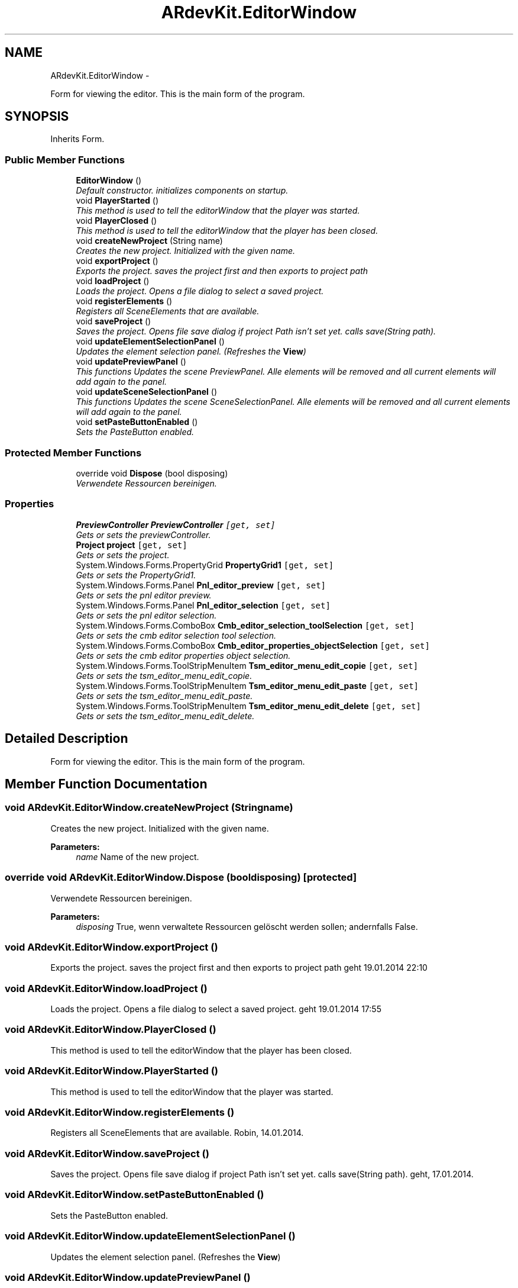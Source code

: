 .TH "ARdevKit.EditorWindow" 3 "Sat Mar 1 2014" "Version 0.2" "ARdevKit" \" -*- nroff -*-
.ad l
.nh
.SH NAME
ARdevKit.EditorWindow \- 
.PP
Form for viewing the editor\&. This is the main form of the program\&.  

.SH SYNOPSIS
.br
.PP
.PP
Inherits Form\&.
.SS "Public Member Functions"

.in +1c
.ti -1c
.RI "\fBEditorWindow\fP ()"
.br
.RI "\fIDefault constructor\&. initializes components on startup\&. \fP"
.ti -1c
.RI "void \fBPlayerStarted\fP ()"
.br
.RI "\fIThis method is used to tell the editorWindow that the player was started\&. \fP"
.ti -1c
.RI "void \fBPlayerClosed\fP ()"
.br
.RI "\fIThis method is used to tell the editorWindow that the player has been closed\&. \fP"
.ti -1c
.RI "void \fBcreateNewProject\fP (String name)"
.br
.RI "\fICreates the new project\&. Initialized with the given name\&. \fP"
.ti -1c
.RI "void \fBexportProject\fP ()"
.br
.RI "\fIExports the project\&. saves the project first and then exports to project path \fP"
.ti -1c
.RI "void \fBloadProject\fP ()"
.br
.RI "\fILoads the project\&. Opens a file dialog to select a saved project\&. \fP"
.ti -1c
.RI "void \fBregisterElements\fP ()"
.br
.RI "\fIRegisters all SceneElements that are available\&. \fP"
.ti -1c
.RI "void \fBsaveProject\fP ()"
.br
.RI "\fISaves the project\&. Opens file save dialog if project Path isn't set yet\&. calls save(String path)\&. \fP"
.ti -1c
.RI "void \fBupdateElementSelectionPanel\fP ()"
.br
.RI "\fIUpdates the element selection panel\&. (Refreshes the \fBView\fP) \fP"
.ti -1c
.RI "void \fBupdatePreviewPanel\fP ()"
.br
.RI "\fIThis functions Updates the scene PreviewPanel\&. Alle elements will be removed and all current elements will add again to the panel\&. \fP"
.ti -1c
.RI "void \fBupdateSceneSelectionPanel\fP ()"
.br
.RI "\fIThis functions Updates the scene SceneSelectionPanel\&. Alle elements will be removed and all current elements will add again to the panel\&. \fP"
.ti -1c
.RI "void \fBsetPasteButtonEnabled\fP ()"
.br
.RI "\fISets the PasteButton enabled\&. \fP"
.in -1c
.SS "Protected Member Functions"

.in +1c
.ti -1c
.RI "override void \fBDispose\fP (bool disposing)"
.br
.RI "\fIVerwendete Ressourcen bereinigen\&. \fP"
.in -1c
.SS "Properties"

.in +1c
.ti -1c
.RI "\fBPreviewController\fP \fBPreviewController\fP\fC [get, set]\fP"
.br
.RI "\fIGets or sets the previewController\&. \fP"
.ti -1c
.RI "\fBProject\fP \fBproject\fP\fC [get, set]\fP"
.br
.RI "\fIGets or sets the project\&. \fP"
.ti -1c
.RI "System\&.Windows\&.Forms\&.PropertyGrid \fBPropertyGrid1\fP\fC [get, set]\fP"
.br
.RI "\fIGets or sets the PropertyGrid1\&. \fP"
.ti -1c
.RI "System\&.Windows\&.Forms\&.Panel \fBPnl_editor_preview\fP\fC [get, set]\fP"
.br
.RI "\fIGets or sets the pnl editor preview\&. \fP"
.ti -1c
.RI "System\&.Windows\&.Forms\&.Panel \fBPnl_editor_selection\fP\fC [get, set]\fP"
.br
.RI "\fIGets or sets the pnl editor selection\&. \fP"
.ti -1c
.RI "System\&.Windows\&.Forms\&.ComboBox \fBCmb_editor_selection_toolSelection\fP\fC [get, set]\fP"
.br
.RI "\fIGets or sets the cmb editor selection tool selection\&. \fP"
.ti -1c
.RI "System\&.Windows\&.Forms\&.ComboBox \fBCmb_editor_properties_objectSelection\fP\fC [get, set]\fP"
.br
.RI "\fIGets or sets the cmb editor properties object selection\&. \fP"
.ti -1c
.RI "System\&.Windows\&.Forms\&.ToolStripMenuItem \fBTsm_editor_menu_edit_copie\fP\fC [get, set]\fP"
.br
.RI "\fIGets or sets the tsm_editor_menu_edit_copie\&. \fP"
.ti -1c
.RI "System\&.Windows\&.Forms\&.ToolStripMenuItem \fBTsm_editor_menu_edit_paste\fP\fC [get, set]\fP"
.br
.RI "\fIGets or sets the tsm_editor_menu_edit_paste\&. \fP"
.ti -1c
.RI "System\&.Windows\&.Forms\&.ToolStripMenuItem \fBTsm_editor_menu_edit_delete\fP\fC [get, set]\fP"
.br
.RI "\fIGets or sets the tsm_editor_menu_edit_delete\&. \fP"
.in -1c
.SH "Detailed Description"
.PP 
Form for viewing the editor\&. This is the main form of the program\&. 
.SH "Member Function Documentation"
.PP 
.SS "void ARdevKit\&.EditorWindow\&.createNewProject (Stringname)"

.PP
Creates the new project\&. Initialized with the given name\&. 
.PP
\fBParameters:\fP
.RS 4
\fIname\fP Name of the new project\&.
.RE
.PP

.SS "override void ARdevKit\&.EditorWindow\&.Dispose (booldisposing)\fC [protected]\fP"

.PP
Verwendete Ressourcen bereinigen\&. 
.PP
\fBParameters:\fP
.RS 4
\fIdisposing\fP True, wenn verwaltete Ressourcen gelöscht werden sollen; andernfalls False\&.
.RE
.PP

.SS "void ARdevKit\&.EditorWindow\&.exportProject ()"

.PP
Exports the project\&. saves the project first and then exports to project path geht 19\&.01\&.2014 22:10
.SS "void ARdevKit\&.EditorWindow\&.loadProject ()"

.PP
Loads the project\&. Opens a file dialog to select a saved project\&. geht 19\&.01\&.2014 17:55
.SS "void ARdevKit\&.EditorWindow\&.PlayerClosed ()"

.PP
This method is used to tell the editorWindow that the player has been closed\&. 
.SS "void ARdevKit\&.EditorWindow\&.PlayerStarted ()"

.PP
This method is used to tell the editorWindow that the player was started\&. 
.SS "void ARdevKit\&.EditorWindow\&.registerElements ()"

.PP
Registers all SceneElements that are available\&. Robin, 14\&.01\&.2014\&. 
.SS "void ARdevKit\&.EditorWindow\&.saveProject ()"

.PP
Saves the project\&. Opens file save dialog if project Path isn't set yet\&. calls save(String path)\&. geht, 17\&.01\&.2014\&. 
.SS "void ARdevKit\&.EditorWindow\&.setPasteButtonEnabled ()"

.PP
Sets the PasteButton enabled\&. 
.SS "void ARdevKit\&.EditorWindow\&.updateElementSelectionPanel ()"

.PP
Updates the element selection panel\&. (Refreshes the \fBView\fP) 
.SS "void ARdevKit\&.EditorWindow\&.updatePreviewPanel ()"

.PP
This functions Updates the scene PreviewPanel\&. Alle elements will be removed and all current elements will add again to the panel\&. Lizzard, 1/16/2014\&. 
.SS "void ARdevKit\&.EditorWindow\&.updateSceneSelectionPanel ()"

.PP
This functions Updates the scene SceneSelectionPanel\&. Alle elements will be removed and all current elements will add again to the panel\&. Lizzard, 1/16/2014\&. 
.SH "Property Documentation"
.PP 
.SS "System\&.Windows\&.Forms\&.ComboBox ARdevKit\&.EditorWindow\&.Cmb_editor_properties_objectSelection\fC [get]\fP, \fC [set]\fP"

.PP
Gets or sets the cmb editor properties object selection\&. The cmb editor properties object selection\&. 
.SS "System\&.Windows\&.Forms\&.ComboBox ARdevKit\&.EditorWindow\&.Cmb_editor_selection_toolSelection\fC [get]\fP, \fC [set]\fP"

.PP
Gets or sets the cmb editor selection tool selection\&. The cmb editor selection tool selection\&. 
.SS "System\&.Windows\&.Forms\&.Panel ARdevKit\&.EditorWindow\&.Pnl_editor_preview\fC [get]\fP, \fC [set]\fP"

.PP
Gets or sets the pnl editor preview\&. The pnl editor preview\&. 
.SS "System\&.Windows\&.Forms\&.Panel ARdevKit\&.EditorWindow\&.Pnl_editor_selection\fC [get]\fP, \fC [set]\fP"

.PP
Gets or sets the pnl editor selection\&. The pnl editor selection\&. 
.SS "\fBPreviewController\fP ARdevKit\&.EditorWindow\&.PreviewController\fC [get]\fP, \fC [set]\fP"

.PP
Gets or sets the previewController\&. The previewController\&. 
.SS "\fBProject\fP ARdevKit\&.EditorWindow\&.project\fC [get]\fP, \fC [set]\fP"

.PP
Gets or sets the project\&. The project\&. 
.SS "System\&.Windows\&.Forms\&.PropertyGrid ARdevKit\&.EditorWindow\&.PropertyGrid1\fC [get]\fP, \fC [set]\fP"

.PP
Gets or sets the PropertyGrid1\&. PropertyGrid\&. 
.SS "System\&.Windows\&.Forms\&.ToolStripMenuItem ARdevKit\&.EditorWindow\&.Tsm_editor_menu_edit_copie\fC [get]\fP, \fC [set]\fP"

.PP
Gets or sets the tsm_editor_menu_edit_copie\&. The tsm_editor_menu_edit_copie\&. 
.SS "System\&.Windows\&.Forms\&.ToolStripMenuItem ARdevKit\&.EditorWindow\&.Tsm_editor_menu_edit_delete\fC [get]\fP, \fC [set]\fP"

.PP
Gets or sets the tsm_editor_menu_edit_delete\&. The tsm_editor_menu_edit_delete\&. 
.SS "System\&.Windows\&.Forms\&.ToolStripMenuItem ARdevKit\&.EditorWindow\&.Tsm_editor_menu_edit_paste\fC [get]\fP, \fC [set]\fP"

.PP
Gets or sets the tsm_editor_menu_edit_paste\&. The tsm_editor_menu_edit_paste\&. 

.SH "Author"
.PP 
Generated automatically by Doxygen for ARdevKit from the source code\&.
